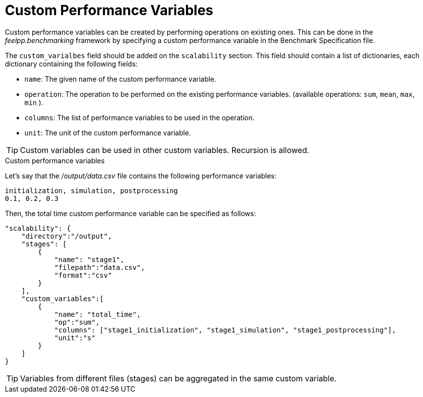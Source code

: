 = Custom Performance Variables

Custom performance variables can be created by performing operations on existing ones.
This can be done in the _feelpp.benchmarking_ framework by specifying a custom performance variable in the Benchmark Specification file.

The `custom_varialbes` field should be added on the `scalability` section. This field should contain a list of dictionaries, each dictionary containing the following fields:

- `name`: The given name of the custom performance variable.
- `operation`: The operation to be performed on the existing performance variables. (available operations: `sum`, `mean`, `max`, `min` ).
- `columns`: The list of performance variables to be used in the operation.
- `unit`: The unit of the custom performance variable.

TIP: Custom variables can be used in other custom variables. Recursion is allowed.

.Custom performance variables
[.examp#examp:4]
****

Let's say that the _/output/data.csv_ file contains the following performance variables:

[source,raw]
----
initialization, simulation, postprocessing
0.1, 0.2, 0.3
----

Then, the total time custom performance variable can be specified as follows:

[source,json]
----
"scalability": {
    "directory":"/output",
    "stages": [
        {
            "name": "stage1",
            "filepath":"data.csv",
            "format":"csv"
        }
    ],
    "custom_variables":[
        {
            "name": "total_time",
            "op":"sum",
            "columns": ["stage1_initialization", "stage1_simulation", "stage1_postprocessing"],
            "unit":"s"
        }
    ]
}
----
****

TIP: Variables from different files (stages) can be aggregated in the same custom variable.
